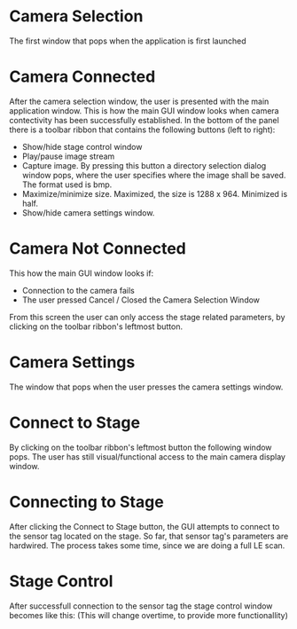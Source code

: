 
* Camera Selection
 
The first window that pops when the application is first launched

[[./DemoPics/CameraSelection.png]]



* Camera Connected

After the camera selection window, the user is presented with the main application window.
This is how the main GUI window looks when camera contectivity has been successfully established.
In the bottom of the panel there is a toolbar ribbon that contains the following buttons (left to right):
   -  Show/hide stage control window
   -  Play/pause image stream
   -  Capture image. By pressing this button a directory selection dialog window pops, 
      where the user specifies where the image shall be saved. The format used is bmp.
   -  Maximize/minimize size. Maximized, the size is 1288 x 964. Minimized is half.
   -  Show/hide camera settings window.

[[./DemoPics/MainWindow.png]]
  

* Camera Not Connected
This how the main GUI window looks if:
   - Connection to the camera fails
   - The user pressed Cancel / Closed the Camera Selection Window

From this screen the user can only access the stage related parameters, by clicking on the toolbar ribbon's leftmost button.

[[./DemoPics/CameraNotAvailable.png]]



* Camera Settings

The window that pops when the user presses the camera settings window.

[[./DemoPics/CameraSettings.png]]


* Connect to Stage

By clicking on the toolbar ribbon's leftmost button the following window pops.
The user has still visual/functional access to the main camera display window.

[[./DemoPics/ConnectToStage.png]]


* Connecting to Stage

After clicking the Connect to Stage button, the GUI attempts to connect to the sensor tag located on the stage.
So far, that sensor tag's parameters are hardwired.
The process takes some time, since we are doing a full LE scan.

[[./DemoPics/ConnectingToStage.png]]


* Stage Control

After successfull connection to the sensor tag the stage control window becomes like this:
(This will change overtime, to provide more functionallity)

[[./DemoPics/StageControl.png]]
